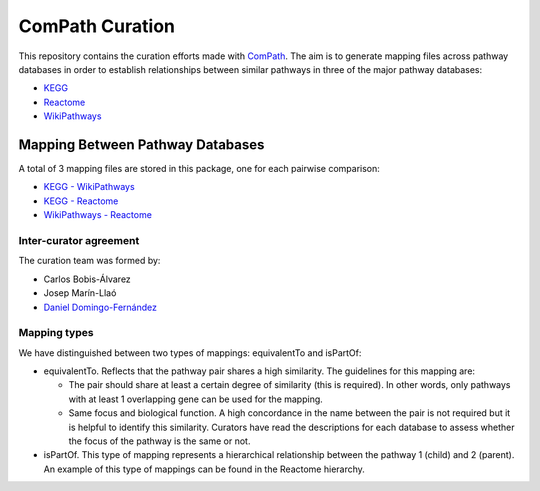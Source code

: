 ComPath Curation
================
This repository contains the curation efforts made with `ComPath <https://github.com/ComPath>`_. The aim is to generate mapping files across pathway databases in order to establish
relationships between similar pathways in three of the major pathway databases:

- `KEGG <http://www.kegg.jp/>`_
- `Reactome <http://reactome.org/>`_
- `WikiPathways <https://www.wikipathways.org/index.php/WikiPathways>`_

Mapping Between Pathway Databases
~~~~~~~~~~~~~~~~~~~~~~~~~~~~~~~~~

A total of 3 mapping files are stored in this package, one for each pairwise comparison:

- `KEGG - WikiPathways <https://github.com/ComPath/curation/blob/master/mappings/kegg_wikipathways.xlsx>`_
- `KEGG - Reactome <https://github.com/ComPath/curation/blob/master/mappings/kegg_reactome.xlsx>`_
- `WikiPathways - Reactome <https://github.com/ComPath/curation/blob/master/mappings/wikipathways_reactome.xlsx>`_

Inter-curator agreement
-----------------------

The curation team was formed by:

- Carlos Bobis-Álvarez
- Josep Marín-Llaó
- `Daniel Domingo-Fernández <https://github.com/ddomingof>`_

Mapping types
-------------
We have distinguished between two types of mappings: equivalentTo and isPartOf:

- equivalentTo. Reflects that the pathway pair shares a high similarity. The guidelines for this mapping are:

  - The pair should share at least a certain degree of similarity (this is required). In other words, only pathways with at least 1 overlapping gene can be used for the mapping.

  - Same focus and biological function. A high concordance in the name between the pair is not required but it is helpful to identify this similarity. Curators have read the descriptions for each database to assess whether the focus of the pathway is the same or not.

- isPartOf. This type of mapping represents a hierarchical relationship between the pathway 1 (child) and 2 (parent). An example of this type of mappings can be found in the Reactome hierarchy.
